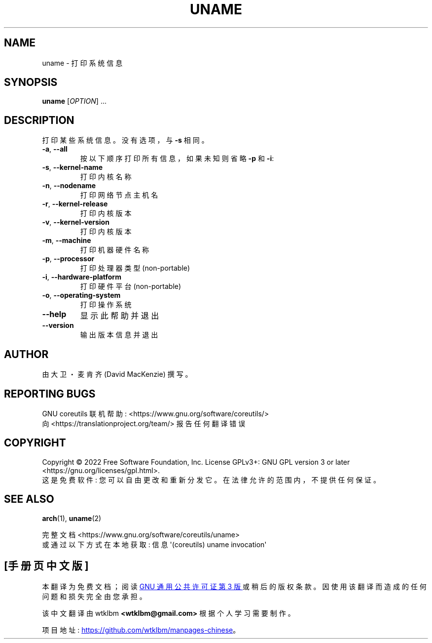 .\" -*- coding: UTF-8 -*-
.\" DO NOT MODIFY THIS FILE!  It was generated by help2man 1.48.5.
.\"*******************************************************************
.\"
.\" This file was generated with po4a. Translate the source file.
.\"
.\"*******************************************************************
.TH UNAME 1 "November 2022" "GNU coreutils 9.1" "User Commands"
.SH NAME
uname \- 打印系统信息
.SH SYNOPSIS
\fBuname\fP [\fI\,OPTION\/\fP] ...
.SH DESCRIPTION
.\" Add any additional description here
.PP
打印某些系统信息。 没有选项，与 \fB\-s\fP 相同。
.TP 
\fB\-a\fP, \fB\-\-all\fP
按以下顺序打印所有信息，如果未知则省略 \fB\-p\fP 和 \fB\-i\fP:
.TP 
\fB\-s\fP, \fB\-\-kernel\-name\fP
打印内核名称
.TP 
\fB\-n\fP, \fB\-\-nodename\fP
打印网络节点主机名
.TP 
\fB\-r\fP, \fB\-\-kernel\-release\fP
打印内核版本
.TP 
\fB\-v\fP, \fB\-\-kernel\-version\fP
打印内核版本
.TP 
\fB\-m\fP, \fB\-\-machine\fP
打印机器硬件名称
.TP 
\fB\-p\fP, \fB\-\-processor\fP
打印处理器类型 (non\-portable)
.TP 
\fB\-i\fP, \fB\-\-hardware\-platform\fP
打印硬件平台 (non\-portable)
.TP 
\fB\-o\fP, \fB\-\-operating\-system\fP
打印操作系统
.TP 
\fB\-\-help\fP
显示此帮助并退出
.TP 
\fB\-\-version\fP
输出版本信息并退出
.SH AUTHOR
由大卫・麦肯齐 (David MacKenzie) 撰写。
.SH "REPORTING BUGS"
GNU coreutils 联机帮助: <https://www.gnu.org/software/coreutils/>
.br
向 <https://translationproject.org/team/> 报告任何翻译错误
.SH COPYRIGHT
Copyright \(co 2022 Free Software Foundation, Inc.   License GPLv3+: GNU GPL
version 3 or later <https://gnu.org/licenses/gpl.html>.
.br
这是免费软件: 您可以自由更改和重新分发它。 在法律允许的范围内，不提供任何保证。
.SH "SEE ALSO"
\fBarch\fP(1), \fBuname\fP(2)
.PP
.br
完整文档 <https://www.gnu.org/software/coreutils/uname>
.br
或通过以下方式在本地获取: 信息 \(aq(coreutils) uname invocation\(aq
.PP
.SH [手册页中文版]
.PP
本翻译为免费文档；阅读
.UR https://www.gnu.org/licenses/gpl-3.0.html
GNU 通用公共许可证第 3 版
.UE
或稍后的版权条款。因使用该翻译而造成的任何问题和损失完全由您承担。
.PP
该中文翻译由 wtklbm
.B <wtklbm@gmail.com>
根据个人学习需要制作。
.PP
项目地址:
.UR \fBhttps://github.com/wtklbm/manpages-chinese\fR
.ME 。
